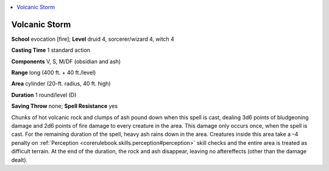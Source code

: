 
.. _`ultimatemagic.spells.volcanicstorm`:

.. contents:: \ 

.. _`ultimatemagic.spells.volcanicstorm#volcanic_storm`:

Volcanic Storm
===============

\ **School**\  evocation [fire]; \ **Level**\  druid 4, sorcerer/wizard 4, witch 4

\ **Casting Time**\  1 standard action

\ **Components**\  V, S, M/DF (obsidian and ash)

\ **Range**\  long (400 ft. + 40 ft./level)

\ **Area**\  cylinder (20-ft. radius, 40 ft. high)

\ **Duration**\  1 round/level (D)

\ **Saving Throw**\  none; \ **Spell Resistance**\  yes

Chunks of hot volcanic rock and clumps of ash pound down when this spell is cast, dealing 3d6 points of bludgeoning damage and 2d6 points of fire damage to every creature in the area. This damage only occurs once, when the spell is cast. For the remaining duration of the spell, heavy ash rains down in the area. Creatures inside this area take a –4 penalty on :ref:`Perception <corerulebook.skills.perception#perception>`\  skill checks and the entire area is treated as difficult terrain. At the end of the duration, the rock and ash disappear, leaving no aftereffects (other than the damage dealt).

